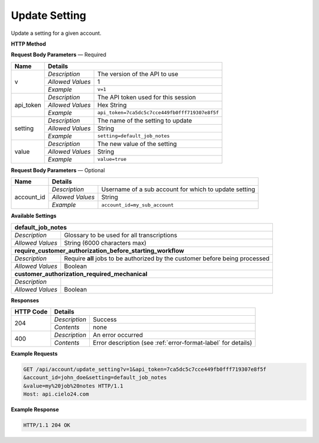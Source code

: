 Update Setting
==============

Update a setting for a given account.

**HTTP Method**

.. http:post:: /api/account/update_setting

**Request Body Parameters** — Required

+------------------+------------------------------------------------------------------------------+
| Name             | Details                                                                      |
+==================+==================+===========================================================+
| v                | `Description`    | The version of the API to use                             |
|                  +------------------+-----------------------------------------------------------+
|                  | `Allowed Values` | 1                                                         |
|                  +------------------+-----------------------------------------------------------+
|                  | `Example`        | ``v=1``                                                   |
+------------------+------------------+-----------------------------------------------------------+
| api_token        | `Description`    | The API token used for this session                       |
|                  +------------------+-----------------------------------------------------------+
|                  | `Allowed Values` | Hex String                                                |
|                  +------------------+-----------------------------------------------------------+
|                  | `Example`        | ``api_token=7ca5dc5c7cce449fb0fff719307e8f5f``            |
+------------------+------------------+-----------------------------------------------------------+
| setting          | `Description`    | The name of the setting to update                         |
|                  +------------------+-----------------------------------------------------------+
|                  | `Allowed Values` | String                                                    |
|                  +------------------+-----------------------------------------------------------+
|                  | `Example`        | ``setting=default_job_notes``                             |
+------------------+------------------+-----------------------------------------------------------+
| value            | `Description`    | The new value of the setting                              |
|                  +------------------+-----------------------------------------------------------+
|                  | `Allowed Values` | String                                                    |
|                  +------------------+-----------------------------------------------------------+
|                  | `Example`        | ``value=true``                                            |
+------------------+------------------+-----------------------------------------------------------+

**Request Body Parameters** — Optional

+------------------+------------------------------------------------------------------------------+
| Name             | Details                                                                      |
+==================+==================+===========================================================+
| account_id       | `Description`    | Username of a sub account for which to update setting     |
|                  +------------------+-----------------------------------------------------------+
|                  | `Allowed Values` | String                                                    |
|                  +------------------+-----------------------------------------------------------+
|                  | `Example`        | ``account_id=my_sub_account``                             |
+------------------+------------------+-----------------------------------------------------------+

**Available Settings**

+--------------------------------------------------------------------------------------------------+
| **default_job_notes**                                                                            |
+------------------+-------------------------------------------------------------------------------+
| `Description`    | Glossary to be used for all transcriptions                                    |
+------------------+-------------------------------------------------------------------------------+
| `Allowed Values` | String (6000 characters max)                                                  |
+------------------+-------------------------------------------------------------------------------+
| **require_customer_authorization_before_starting_workflow**                                      |
+------------------+-------------------------------------------------------------------------------+
| `Description`    | Require **all** jobs to be authorized by the customer before being processed  |
+------------------+-------------------------------------------------------------------------------+
| `Allowed Values` | Boolean                                                                       |
+------------------+-------------------------------------------------------------------------------+
| **customer_authorization_required_mechanical**                                                   |
+------------------+-------------------------------------------------------------------------------+
| `Description`    | .. raw:: html                                                                 |
|                  |                                                                               |
|                  |  Require <b>Mechanical</b> jobs to be authorized by the customer before</br>  |
|                  |  being processed. When set to <i>false</i>, this parameter overrides</br>     |
|                  |  <i>require_customer_authorization_before_starting_workflow</i></br>          |
|                  |  parameter set to <i>true</i>. When set to <i>true</i>, this parameter</br>   |
|                  |  has no effect.</br>                                                          |
|                  |                                                                               |
+------------------+-------------------------------------------------------------------------------+
| `Allowed Values` | Boolean                                                                       |
+------------------+-------------------------------------------------------------------------------+

**Responses**

+-----------+------------------------------------------------------------------------------------------+
| HTTP Code | Details                                                                                  |
+===========+===============+==========================================================================+
| 204       | `Description` | Success                                                                  |
|           +---------------+--------------------------------------------------------------------------+
|           | `Contents`    | none                                                                     |
+-----------+---------------+--------------------------------------------------------------------------+
| 400       | `Description` | An error occurred                                                        |
|           +---------------+--------------------------------------------------------------------------+
|           | `Contents`    | Error description (see :ref:`error-format-label` for details)            |
+-----------+---------------+--------------------------------------------------------------------------+

**Example Requests**

.. sourcecode:: http

    GET /api/account/update_setting?v=1&api_token=7ca5dc5c7cce449fb0fff719307e8f5f
    &account_id=john_doe&setting=default_job_notes
    &value=my%20job%20notes HTTP/1.1
    Host: api.cielo24.com

**Example Response**

.. sourcecode:: http

    HTTP/1.1 204 OK
